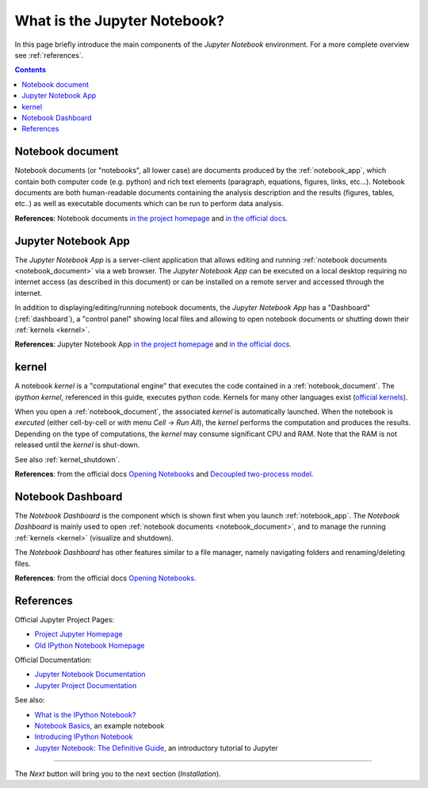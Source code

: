 .. _what_is_jupyther:

What is the Jupyter Notebook?
=============================

In this page briefly introduce the main components of the *Jupyter Notebook* 
environment. For a more complete overview see :ref:`references`.

.. contents::

.. _notebook_document:

Notebook document
-----------------

Notebook documents (or "notebooks", all lower case) are documents
produced by the :ref:`notebook_app`, which contain both computer code (e.g. python) 
and rich text elements (paragraph, equations, figures, links, etc...).
Notebook documents are both human-readable documents containing the analysis
description and the results (figures, tables, etc..) as well as executable documents
which can be run to perform data analysis.

**References**: Notebook documents `in the project homepage <http://ipython.org/notebook.html#notebook-documents>`__ and `in the official docs <http://jupyter-notebook.readthedocs.org/en/latest/notebook.html#notebook-documents>`__.

.. _notebook_app:

Jupyter Notebook App
--------------------

The *Jupyter Notebook App* is a server-client application that allows 
editing and running :ref:`notebook documents <notebook_document>`
via a web browser.
The *Jupyter Notebook App* can be executed on a local desktop 
requiring no internet access (as described in this document)
or can be installed on a remote server and accessed through the internet.

In addition to displaying/editing/running notebook documents, 
the *Jupyter Notebook App* has a "Dashboard" (:ref:`dashboard`),
a "control panel" showing local files and allowing to
open notebook documents or shutting down their :ref:`kernels <kernel>`.

**References**: Jupyter Notebook App 
`in the project homepage <http://ipython.org/notebook.html>`__ and
`in the official docs <http://jupyter-notebook.readthedocs.org/>`__.


.. _kernel:

kernel
------

A notebook *kernel* is a "computational engine"
that executes the code contained in a :ref:`notebook_document`.
The *ipython kernel*, referenced in this guide, executes python code. 
Kernels for many other languages exist 
(`official kernels <http://jupyter.readthedocs.org/en/latest/#kernels>`__).

When you open a :ref:`notebook_document`, the associated *kernel* is automatically launched.
When the notebook is *executed* (either cell-by-cell or with menu *Cell -> Run All*),
the *kernel* performs the computation and produces the results.
Depending on the type of computations, the *kernel* may consume significant
CPU and RAM. Note that the RAM is not released until the *kernel* is shut-down.

See also :ref:`kernel_shutdown`.

**References**: from the official docs
`Opening Notebooks <http://jupyter-notebook.readthedocs.org/en/latest/notebook.html#opening-notebooks>`__ and 
`Decoupled two-process model <http://ipython.org/ipython-doc/stable/overview.html#ipythonzmq>`__.

.. _dashboard:

Notebook Dashboard
------------------

The *Notebook Dashboard* is the component which 
is shown first when you launch :ref:`notebook_app`.
The *Notebook Dashboard* is mainly used to open :ref:`notebook documents <notebook_document>`, 
and to manage the running :ref:`kernels <kernel>` (visualize and shutdown).

The *Notebook Dashboard* has other features similar to a file manager, namely
navigating folders and renaming/deleting files.

**References**: from the official docs
`Opening Notebooks <http://jupyter-notebook.readthedocs.org/en/latest/notebook.html#opening-notebooks>`__.

.. _references:

References
----------

Official Jupyter Project Pages:

- `Project Jupyter Homepage <https://jupyter.org/>`__
- `Old IPython Notebook Homepage <http://ipython.org/notebook.html>`__

Official Documentation:

- `Jupyter Notebook Documentation <http://jupyter-notebook.readthedocs.org/>`__
- `Jupyter Project Documentation <http://jupyter.readthedocs.org/>`__

See also:

- `What is the IPython Notebook? <http://nbviewer.jupyter.org/github/jupyter/notebook/blob/master/docs/source/examples/Notebook/What%20is%20the%20Jupyter%20Notebook.ipynb#>`__

- `Notebook Basics <http://nbviewer.jupyter.org/github/jupyter/notebook/blob/master/docs/source/examples/Notebook/Notebook%20Basics.ipynb>`__, an example notebook

- `Introducing IPython Notebook <http://opentechschool.github.io/python-data-intro/core/notebook.html>`__

- `Jupyter Notebook: The Definitive Guide <https://www.datacamp.com/community/tutorials/tutorial-jupyter-notebook>`__, an introductory tutorial to Jupyter


....

The *Next* button will bring you to the next section (*Installation*).
